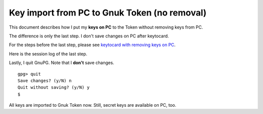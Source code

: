 =============================================
Key import from PC to Gnuk Token (no removal)
=============================================

This document describes how I put my **keys on PC** to the Token
without removing keys from PC.

The difference is only the last step.
I don't save changes on PC after keytocard.

For the steps before the last step, please see `keytocard with removing keys on PC`_.

.. _keytocard with removing keys on PC: gnuk-keytocard

Here is the session log of the last step.

Lastly, I quit GnuPG.  Note that I **don't** save changes. ::

  gpg> quit
  Save changes? (y/N) n
  Quit without saving? (y/N) y
  $ 

All keys are imported to Gnuk Token now.
Still, secret keys are available on PC, too.
